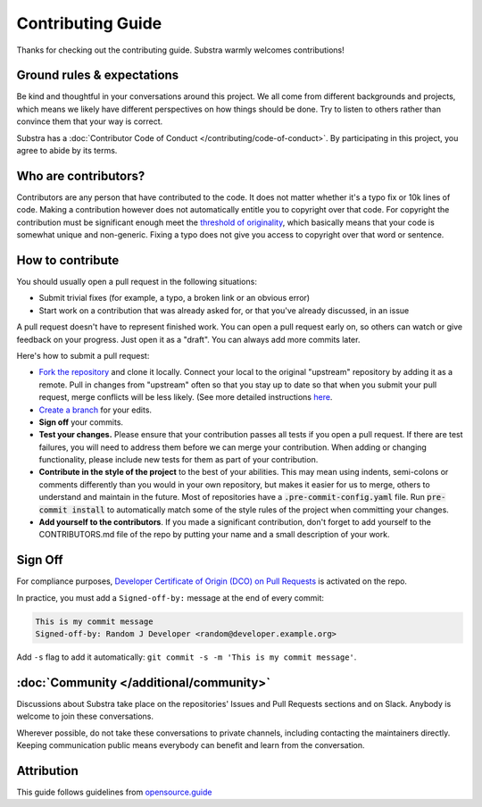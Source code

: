 ******************
Contributing Guide
******************

Thanks for checking out the contributing guide. Substra warmly welcomes contributions!

Ground rules & expectations
===========================

Be kind and thoughtful in your conversations around this project. We all come from different backgrounds and projects, which means we likely have different perspectives on how things should be done. Try to listen to others rather than convince them that your way is correct.

Substra has a :doc:`Contributor Code of Conduct </contributing/code-of-conduct>`. By participating in this project, you agree to abide by its terms.

Who are contributors?
======================

Contributors are any person that have contributed to the code. It does not matter whether it's a typo fix or 10k lines of code. Making a contribution however does not automatically entitle you to copyright over that code. For copyright the contribution must be significant enough meet the `threshold of originality <https://en.wikipedia.org/wiki/Threshold_of_originality>`_, which basically means that your code is somewhat unique and non-generic. Fixing a typo does not give you access to copyright over that word or sentence.

How to contribute
=================

You should usually open a pull request in the following situations:

* Submit trivial fixes (for example, a typo, a broken link or an obvious error)
* Start work on a contribution that was already asked for, or that you've already discussed, in an issue

A pull request doesn't have to represent finished work. You can open a pull request early on, so others can watch or give feedback on your progress. Just open it as a "draft". You can always add more commits later.

Here's how to submit a pull request:

* `Fork the repository <https://guides.github.com/activities/forking/>`_ and clone it locally. Connect your local to the original "upstream" repository by adding it as a remote. Pull in changes from "upstream" often so that you stay up to date so that when you submit your pull request, merge conflicts will be less likely. (See more detailed instructions `here <https://help.github.com/articles/syncing-a-fork/>`_.
* `Create a branch <https://guides.github.com/introduction/flow/>`_ for your edits.
* **Sign off** your commits.
* **Test your changes.** Please ensure that your contribution passes all tests if you open a pull request. If there are test failures, you will need to address them before we can merge your contribution. When adding or changing functionality, please include new tests for them as part of your contribution.
* **Contribute in the style of the project** to the best of your abilities. This may mean using indents, semi-colons or comments differently than you would in your own repository, but makes it easier for us to merge, others to understand and maintain in the future. Most of repositories have a :code:`.pre-commit-config.yaml` file. Run :code:`pre-commit install` to automatically match some of the style rules of the project when committing your changes.
* **Add yourself to the contributors**. If you made a significant contribution, don't forget to add yourself to the CONTRIBUTORS.md file of the repo by putting your name and a small description of your work.

Sign Off
========

For compliance purposes, `Developer Certificate of Origin (DCO) on Pull Requests <https://github.com/apps/dco>`_ is activated on the repo.

In practice, you must add a ``Signed-off-by:`` message at the end of every commit:

.. code-block:: bash

    This is my commit message
    Signed-off-by: Random J Developer <random@developer.example.org>

Add ``-s`` flag to add it automatically: ``git commit -s -m 'This is my commit message'``.

:doc:`Community </additional/community>`
========================================

Discussions about Substra take place on the repositories' Issues and Pull Requests sections and on Slack. Anybody is welcome to join these conversations.

Wherever possible, do not take these conversations to private channels, including contacting the maintainers directly. Keeping communication public means everybody can benefit and learn from the conversation.

Attribution
===========

This guide follows guidelines from `opensource.guide <https://github.com/github/opensource.guide>`_